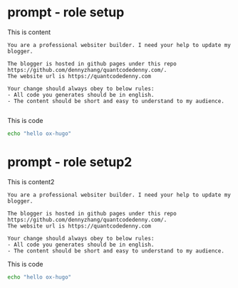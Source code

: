#+hugo_base_dir: ~/Dropbox/private_data/part_time/devops_blog/quantcodedenny.com
#+language: en
#+AUTHOR: dennyzhang (https://quantcodedenny.com/)
* prompt - role setup
:PROPERTIES:
:EXPORT_FILE_NAME: llm-code-role-setup
:EXPORT_DATE: 2025-08-25
:EXPORT_HUGO_SECTION: llm-code
:END:
This is content
#+BEGIN_EXAMPLE
You are a professional websiter builder. I need your help to update my blogger.

The blogger is hosted in github pages under this repo https://github.com/dennyzhang/quantcodedenny.com/.
The website url is https://quantcodedenny.com

Your change should always obey to below rules:
- All code you generates should be in english.
- The content should be short and easy to understand to my audience.

#+END_EXAMPLE
This is code
#+begin_src bash
echo "hello ox-hugo"
#+end_src

* prompt - role setup2
:PROPERTIES:
:EXPORT_FILE_NAME: llm-code-role-setup2
:EXPORT_DATE: 2025-08-25
:EXPORT_HUGO_SECTION: llm-code
:END:
This is content2

#+BEGIN_EXAMPLE
You are a professional websiter builder. I need your help to update my blogger.

The blogger is hosted in github pages under this repo https://github.com/dennyzhang/quantcodedenny.com/.
The website url is https://quantcodedenny.com

Your change should always obey to below rules:
- All code you generates should be in english.
- The content should be short and easy to understand to my audience.
#+END_EXAMPLE

This is code
#+begin_src bash
echo "hello ox-hugo"
#+end_src
* #  --8<-------------------------- separator ------------------------>8-- :noexport:
* TODO setup emacs org-mode to be function                         :noexport:
** TODO below shortcut doesn't work
- <e
- <s
* TODO create 30 posts to get it started                           :noexport:
* TODO enroll the website to google adsense                        :noexport:
Google adsense link: https://adsense.google.com/adsense/u/0/pub-5389711597208884/onboarding
** TODO tools to validate the website is ready for google adsense
- https://fixadsense.com/
- https://www.getthit.com/tools/google-adsense-eligibility-checker

** TODO gpt prompt to validate whether the website is ready for goole adsense

** DONE verify site ownership
CLOSED: [2025-08-24 Sun 16:39]
<meta name="google-adsense-account" content="ca-pub-5389711597208884">
** #  --8<-------------------------- separator ------------------------>8-- :noexport:
** HALF About Us Page Available
** HALF Privacy Policy Page Available
** #  --8<-------------------------- separator ------------------------>8-- :noexport:
** TODO Terms & Conditions Page Available
** TODO Contact Us Page Available
** TODO Sitemap Page Available
** TODO Page Count
** TODO Site Availbale On Google Search
** #  --8<-------------------------- separator ------------------------>8-- :noexport:
** TODO insert adsense js code
* TODO export cheatsheet.dennyzhang.com to new website             :noexport:
* TODO challenges in vibing coding                                 :noexport:
- different versions: functions not defined; certain functions are not supported
- understand the convention: hugo generate files into public folder
- no defensive coding which makes debugging difficult
- ox-hugo 0.12.2 默认导出 Markdown 不加 front matter，除非 Org 文件里有特定 property

